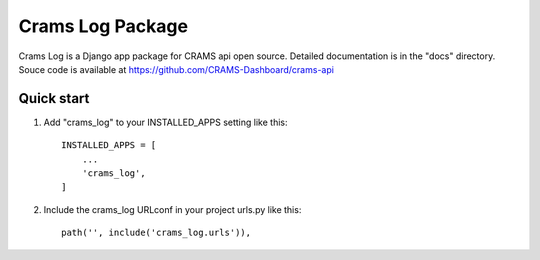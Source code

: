 Crams Log Package
===================

Crams Log is a Django app package for CRAMS api open source. Detailed documentation is in the "docs" directory.
Souce code is available at https://github.com/CRAMS-Dashboard/crams-api

Quick start
-------------

1. Add "crams_log" to your INSTALLED_APPS setting like this::

    INSTALLED_APPS = [
        ...
        'crams_log',
    ]

2. Include the crams_log URLconf in your project urls.py like this::

    path('', include('crams_log.urls')),
